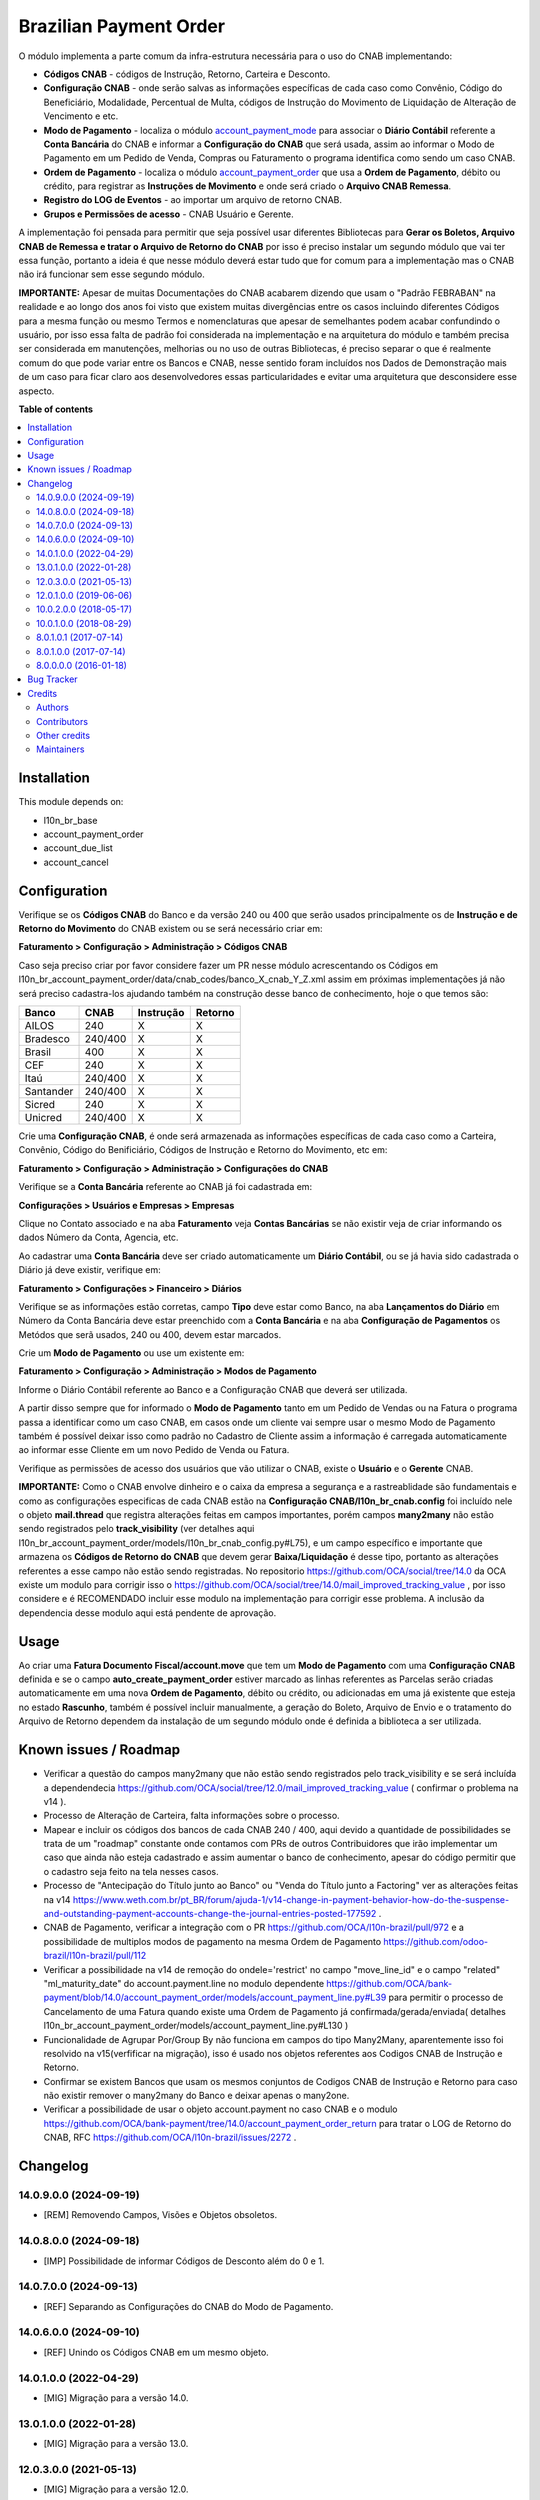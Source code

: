 =======================
Brazilian Payment Order
=======================

.. 
   !!!!!!!!!!!!!!!!!!!!!!!!!!!!!!!!!!!!!!!!!!!!!!!!!!!!
   !! This file is generated by oca-gen-addon-readme !!
   !! changes will be overwritten.                   !!
   !!!!!!!!!!!!!!!!!!!!!!!!!!!!!!!!!!!!!!!!!!!!!!!!!!!!
   !! source digest: sha256:4a2ac0e35685db44c6891ec91396a36a9bfd29867a8c550f707e66a6d282de8c
   !!!!!!!!!!!!!!!!!!!!!!!!!!!!!!!!!!!!!!!!!!!!!!!!!!!!

.. |badge1| image:: https://img.shields.io/badge/maturity-Beta-yellow.png
    :target: https://odoo-community.org/page/development-status
    :alt: Beta
.. |badge2| image:: https://img.shields.io/badge/licence-AGPL--3-blue.png
    :target: http://www.gnu.org/licenses/agpl-3.0-standalone.html
    :alt: License: AGPL-3
.. |badge3| image:: https://img.shields.io/badge/github-OCA%2Fl10n--brazil-lightgray.png?logo=github
    :target: https://github.com/OCA/l10n-brazil/tree/14.0/l10n_br_account_payment_order
    :alt: OCA/l10n-brazil
.. |badge4| image:: https://img.shields.io/badge/weblate-Translate%20me-F47D42.png
    :target: https://translation.odoo-community.org/projects/l10n-brazil-14-0/l10n-brazil-14-0-l10n_br_account_payment_order
    :alt: Translate me on Weblate
.. |badge5| image:: https://img.shields.io/badge/runboat-Try%20me-875A7B.png
    :target: https://runboat.odoo-community.org/builds?repo=OCA/l10n-brazil&target_branch=14.0
    :alt: Try me on Runboat

|badge1| |badge2| |badge3| |badge4| |badge5|

O módulo implementa a parte comum da infra-estrutura necessária para o uso do CNAB implementando:

- **Códigos CNAB** - códigos de Instrução, Retorno, Carteira e Desconto.

- **Configuração CNAB** - onde serão salvas as informações específicas de cada caso como Convênio, Código do Beneficiário, Modalidade, Percentual de Multa, códigos de Instrução do Movimento de Liquidação de Alteração de Vencimento e etc.

- **Modo de Pagamento** - localiza o módulo `account_payment_mode <https://github.com/OCA/bank-payment/tree/14.0/account_payment_mode>`_ para associar o **Diário Contábil** referente a **Conta Bancária** do CNAB e informar a **Configuração do CNAB** que será usada, assim ao informar o Modo de Pagamento em um Pedido de Venda, Compras ou Faturamento o programa identifica como sendo um caso CNAB.

- **Ordem de Pagamento** - localiza o módulo `account_payment_order <https://github.com/OCA/bank-payment/tree/14.0/account_payment_order>`_ que usa a **Ordem de Pagamento**, débito ou crédito, para registrar as **Instruções de Movimento** e onde será criado o **Arquivo CNAB Remessa**.

- **Registro do LOG de Eventos** - ao importar um arquivo de retorno CNAB.

- **Grupos e Permissões de acesso** - CNAB Usuário e Gerente.

A implementação foi pensada para permitir que seja possível usar diferentes Bibliotecas para **Gerar os Boletos, Arquivo CNAB de Remessa e tratar o Arquivo de Retorno do CNAB** por isso é preciso instalar um segundo módulo que vai ter essa função, portanto a ideia é que nesse módulo deverá estar tudo que for comum para a implementação mas o CNAB não irá funcionar sem esse segundo módulo.

**IMPORTANTE:** Apesar de muitas Documentações do CNAB acabarem dizendo que usam o "Padrão FEBRABAN" na realidade e ao longo dos anos foi visto que existem muitas divergências entre os casos incluindo diferentes Códigos para a mesma função ou mesmo Termos e nomenclaturas que apesar de semelhantes podem acabar confundindo o usuário, por isso essa falta de padrão foi considerada na implementação e na arquitetura do módulo e também precisa ser considerada em manutenções, melhorias ou no uso de outras Bibliotecas, é preciso separar o que é realmente comum do que pode variar entre os Bancos e CNAB, nesse sentido foram incluídos nos Dados de Demonstração mais de um caso para ficar claro aos desenvolvedores essas particularidades e evitar uma arquitetura que desconsidere esse aspecto.

**Table of contents**

.. contents::
   :local:

Installation
============

This module depends on:

* l10n_br_base
* account_payment_order
* account_due_list
* account_cancel

Configuration
=============

Verifique se os **Códigos CNAB** do Banco e da versão 240 ou 400 que serão usados principalmente os de **Instrução e de Retorno do Movimento** do CNAB existem ou se será necessário criar em:

**Faturamento > Configuração > Administração > Códigos CNAB**

Caso seja preciso criar por favor considere fazer um PR nesse módulo acrescentando os Códigos em l10n_br_account_payment_order/data/cnab_codes/banco_X_cnab_Y_Z.xml assim em próximas implementações já não será preciso cadastra-los ajudando também na construção desse banco de conhecimento, hoje o que temos são:

+-----------+---------+-----------+---------+
| Banco     | CNAB    | Instrução | Retorno |
+===========+=========+===========+=========+
| AILOS     | 240     |    X      |    X    |
+-----------+---------+-----------+---------+
| Bradesco  | 240/400 |    X      |    X    |
+-----------+---------+-----------+---------+
| Brasil    | 400     |    X      |    X    |
+-----------+---------+-----------+---------+
| CEF       | 240     |    X      |    X    |
+-----------+---------+-----------+---------+
| Itaú      | 240/400 |    X      |    X    |
+-----------+---------+-----------+---------+
| Santander | 240/400 |    X      |    X    |
+-----------+---------+-----------+---------+
| Sicred    | 240     |    X      |    X    |
+-----------+---------+-----------+---------+
| Unicred   | 240/400 |    X      |    X    |
+-----------+---------+-----------+---------+

Crie uma **Configuração CNAB**, é onde será armazenada as informações específicas de cada caso como a Carteira, Convênio, Código do Benificiário, Códigos de Instrução e Retorno do Movimento, etc em:

**Faturamento > Configuração > Administração > Configurações do CNAB**

Verifique se a **Conta Bancária** referente ao CNAB já foi cadastrada em:

**Configurações > Usuários e Empresas > Empresas**

Clique no Contato associado e na aba **Faturamento** veja **Contas Bancárias** se não existir veja de criar informando os dados Número da Conta, Agencia, etc.

Ao cadastrar uma **Conta Bancária** deve ser criado automaticamente um **Diário Contábil**, ou se já havia sido cadastrada o Diário já deve existir, verifique em:

**Faturamento > Configurações > Financeiro > Diários**

Verifique se as informações estão corretas, campo **Tipo** deve estar como Banco, na aba **Lançamentos do Diário** em Número da Conta Bancária deve estar preenchido com a **Conta Bancária** e na aba **Configuração de Pagamentos** os Metódos que serã usados, 240 ou 400, devem estar marcados.

Crie um **Modo de Pagamento** ou use um existente em:

**Faturamento > Configuração > Administração > Modos de Pagamento**

Informe o Diário Contábil referente ao Banco e a Configuração CNAB que deverá ser utilizada.

A partir disso sempre que for informado o **Modo de Pagamento** tanto em um Pedido de Vendas ou na Fatura o programa passa a identificar como um caso CNAB, em casos onde um cliente vai sempre usar o mesmo Modo de Pagamento também é possível deixar isso como padrão no Cadastro de Cliente assim a informação é carregada automaticamente ao informar esse Cliente em um novo Pedido de Venda ou Fatura.

Verifique as permissões de acesso dos usuários que vão utilizar o CNAB, existe o **Usuário** e o **Gerente** CNAB.

**IMPORTANTE:** Como o CNAB envolve dinheiro e o caixa da empresa a segurança e a rastreablidade são fundamentais e como as configurações especificas de cada CNAB estão na **Configuração CNAB/l10n_br_cnab.config** foi incluído nele o objeto **mail.thread** que registra alterações feitas em campos importantes, porém campos **many2many** não estão sendo registrados pelo **track_visibility** (ver detalhes aqui l10n_br_account_payment_order/models/l10n_br_cnab_config.py#L75), e um campo específico e importante que armazena os **Códigos de Retorno do CNAB** que devem gerar **Baixa/Liquidação** é desse tipo, portanto as alterações referentes a esse campo não estão sendo registradas. No repositorio https://github.com/OCA/social/tree/14.0 da OCA existe um modulo para corrigir isso o https://github.com/OCA/social/tree/14.0/mail_improved_tracking_value , por isso considere e é RECOMENDADO incluir esse modulo na implementação para corrigir esse problema. A inclusão da dependencia desse modulo aqui está pendente de aprovação.

Usage
=====

Ao criar uma **Fatura Documento Fiscal/account.move** que tem um **Modo de Pagamento** com uma **Configuração CNAB** definida e se o campo **auto_create_payment_order** estiver marcado as linhas referentes as Parcelas serão criadas automaticamente em uma nova **Ordem de Pagamento**, débito ou crédito, ou adicionadas em uma já existente que esteja no estado **Rascunho**, também é possível incluir manualmente, a geração do Boleto, Arquivo de Envio e o tratamento do Arquivo de Retorno dependem da instalação de um segundo módulo onde é definida a biblioteca a ser utilizada.

Known issues / Roadmap
======================

* Verificar a questão do campos many2many que não estão sendo registrados pelo track_visibility e se será incluída a dependendecia https://github.com/OCA/social/tree/12.0/mail_improved_tracking_value ( confirmar o problema na v14 ).

* Processo de Alteração de Carteira, falta informações sobre o processo.

* Mapear e incluir os códigos dos bancos de cada CNAB 240 / 400, aqui devido a quantidade de possibilidades se trata de um "roadmap" constante onde contamos com PRs de outros Contribuidores que irão implementar um caso que ainda não esteja cadastrado e assim aumentar o banco de conhecimento, apesar do código permitir que o cadastro seja feito na tela nesses casos.

* Processo de "Antecipação do Título junto ao Banco" ou "Venda do Título junto a Factoring" ver as alterações feitas na v14 https://www.weth.com.br/pt_BR/forum/ajuda-1/v14-change-in-payment-behavior-how-do-the-suspense-and-outstanding-payment-accounts-change-the-journal-entries-posted-177592 .

* CNAB de Pagamento, verificar a integração com o PR https://github.com/OCA/l10n-brazil/pull/972 e a possibilidade de multiplos modos de pagamento na mesma Ordem de Pagamento https://github.com/odoo-brazil/l10n-brazil/pull/112

* Verificar a possibilidade na v14 de remoção do ondele='restrict' no campo "move_line_id" e o campo "related" "ml_maturity_date" do account.payment.line no modulo dependente https://github.com/OCA/bank-payment/blob/14.0/account_payment_order/models/account_payment_line.py#L39 para permitir o processo de Cancelamento de uma Fatura quando existe uma Ordem de Pagamento já confirmada/gerada/enviada( detalhes l10n_br_account_payment_order/models/account_payment_line.py#L130 )

* Funcionalidade de Agrupar Por/Group By não funciona em campos do tipo Many2Many, aparentemente isso foi resolvido na v15(verfificar na migração), isso é usado nos objetos referentes aos Codigos CNAB de Instrução e Retorno.

* Confirmar se existem Bancos que usam os mesmos conjuntos de Codigos CNAB de Instrução e Retorno para caso não existir remover o many2many do Banco e deixar apenas o many2one.

* Verificar a possibilidade de usar o objeto account.payment no caso CNAB e o modulo https://github.com/OCA/bank-payment/tree/14.0/account_payment_order_return para tratar o LOG de Retorno do CNAB, RFC https://github.com/OCA/l10n-brazil/issues/2272 .

Changelog
=========

14.0.9.0.0 (2024-09-19)
~~~~~~~~~~~~~~~~~~~~~~~

* [REM] Removendo Campos, Visões e Objetos obsoletos.

14.0.8.0.0 (2024-09-18)
~~~~~~~~~~~~~~~~~~~~~~~

* [IMP] Possibilidade de informar Códigos de Desconto além do 0 e 1.

14.0.7.0.0 (2024-09-13)
~~~~~~~~~~~~~~~~~~~~~~~

* [REF] Separando as Configurações do CNAB do Modo de Pagamento.

14.0.6.0.0 (2024-09-10)
~~~~~~~~~~~~~~~~~~~~~~~

* [REF] Unindo os Códigos CNAB em um mesmo objeto.

14.0.1.0.0 (2022-04-29)
~~~~~~~~~~~~~~~~~~~~~~~

* [MIG] Migração para a versão 14.0.

13.0.1.0.0 (2022-01-28)
~~~~~~~~~~~~~~~~~~~~~~~

* [MIG] Migração para a versão 13.0.

12.0.3.0.0 (2021-05-13)
~~~~~~~~~~~~~~~~~~~~~~~

* [MIG] Migração para a versão 12.0.
* Incluído a possibilidade de parametrizar o CNAB 240 e 400, devido a falta de padrão cada Banco e CNAB podem ter e usar codigos diferentes.
* Incluído os metodos para fazer alterações em CNAB já enviados.
* Incluído dados de demo e testes.
* Separado o objeto que fazia o Retorno do arquivo e registrava as informações para ter um objeto especifico que registra o Log e assim os modulos que implementam a biblioteca escolhida podem ter um metodo/objeto especifico para essa função.

12.0.1.0.0 (2019-06-06)
~~~~~~~~~~~~~~~~~~~~~~~

* [MIG] Inicio da Migração para a versão 12.0.

10.0.2.0.0 (2018-05-17)
~~~~~~~~~~~~~~~~~~~~~~~

* [REF] Modulo unido com o l10n_br_account_payment_mode e renomeado para l10n_br_account_payment_order.

10.0.1.0.0 (2018-08-29)
~~~~~~~~~~~~~~~~~~~~~~~

* [MIG] Migração para a versão 10.

8.0.1.0.1 (2017-07-14)
~~~~~~~~~~~~~~~~~~~~~~~

* [NEW] Refatoração e melhorias para suportar a geração de boletos através do br-cobranca (ruby)

8.0.1.0.0 (2017-07-14)
~~~~~~~~~~~~~~~~~~~~~~~

* [NEW] Melhorias para suportar a geração de pagamento da folha de pagamento;

8.0.0.0.0 (2016-01-18)
~~~~~~~~~~~~~~~~~~~~~~~

* [NEW] Primeira versão

Bug Tracker
===========

Bugs are tracked on `GitHub Issues <https://github.com/OCA/l10n-brazil/issues>`_.
In case of trouble, please check there if your issue has already been reported.
If you spotted it first, help us to smash it by providing a detailed and welcomed
`feedback <https://github.com/OCA/l10n-brazil/issues/new?body=module:%20l10n_br_account_payment_order%0Aversion:%2014.0%0A%0A**Steps%20to%20reproduce**%0A-%20...%0A%0A**Current%20behavior**%0A%0A**Expected%20behavior**>`_.

Do not contact contributors directly about support or help with technical issues.

Credits
=======

Authors
~~~~~~~

* KMEE
* Akretion

Contributors
~~~~~~~~~~~~

* `KMEE <https://www.kmee.com.br>`_:

  * Luis Felipe Mileo <mileo@kmee.com.br>
  * Fernando Marcato
  * Hendrix Costa <hendrix.costa@kmee.com.br>

* `Akretion <https://www.akretion.com/pt-BR>`_:

  * Magno Costa <magno.costa@akretion.com.br>

* `Engenere <https://engenere.one>`_:

  * Antônio S. Pereira Neto <neto@engenere.one>

* `Escodoo <https://www.escodoo.com.br>`_:

  * Marcel Savegnago <marcel.savegnago@escodoo.com.br>

Other credits
~~~~~~~~~~~~~

The development of this module has been financially supported by:

* KMEE INFORMATICA LTDA - www.kmee.com.br
* AKRETION LTDA - www.akretion.com

Maintainers
~~~~~~~~~~~

This module is maintained by the OCA.

.. image:: https://odoo-community.org/logo.png
   :alt: Odoo Community Association
   :target: https://odoo-community.org

OCA, or the Odoo Community Association, is a nonprofit organization whose
mission is to support the collaborative development of Odoo features and
promote its widespread use.

.. |maintainer-mbcosta| image:: https://github.com/mbcosta.png?size=40px
    :target: https://github.com/mbcosta
    :alt: mbcosta

Current `maintainer <https://odoo-community.org/page/maintainer-role>`__:

|maintainer-mbcosta| 

This module is part of the `OCA/l10n-brazil <https://github.com/OCA/l10n-brazil/tree/14.0/l10n_br_account_payment_order>`_ project on GitHub.

You are welcome to contribute. To learn how please visit https://odoo-community.org/page/Contribute.
